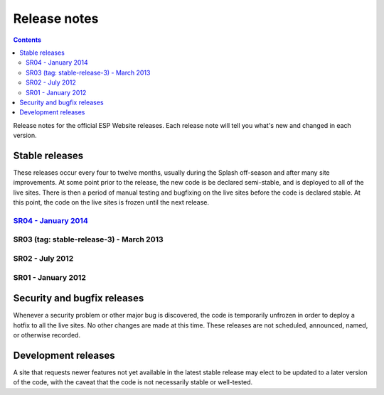 =============
Release notes
=============

.. contents:: :backlinks: top

Release notes for the official ESP Website releases. Each release note will
tell you what's new and changed in each version.

Stable releases
===============

These releases occur every four to twelve months, usually during the Splash
off-season and after many site improvements. At some point prior to the
release, the new code is be declared semi-stable, and is deployed to all of the
live sites. There is then a period of manual testing and bugfixing on the live
sites before the code is declared stable. At this point, the code on the live
sites is frozen until the next release.

`SR04 - January 2014 <04/>`_
----------------------------

SR03 (tag: stable-release-3) - March 2013
-----------------------------------------

SR02 - July 2012
----------------

SR01 - January 2012
-------------------

Security and bugfix releases
============================

Whenever a security problem or other major bug is discovered, the code is
temporarily unfrozen in order to deploy a hotfix to all the live sites. No
other changes are made at this time. These releases are not scheduled,
announced, named, or otherwise recorded.

Development releases
====================

A site that requests newer features not yet available in the latest stable
release may elect to be updated to a later version of the code, with the caveat
that the code is not necessarily stable or well-tested.

